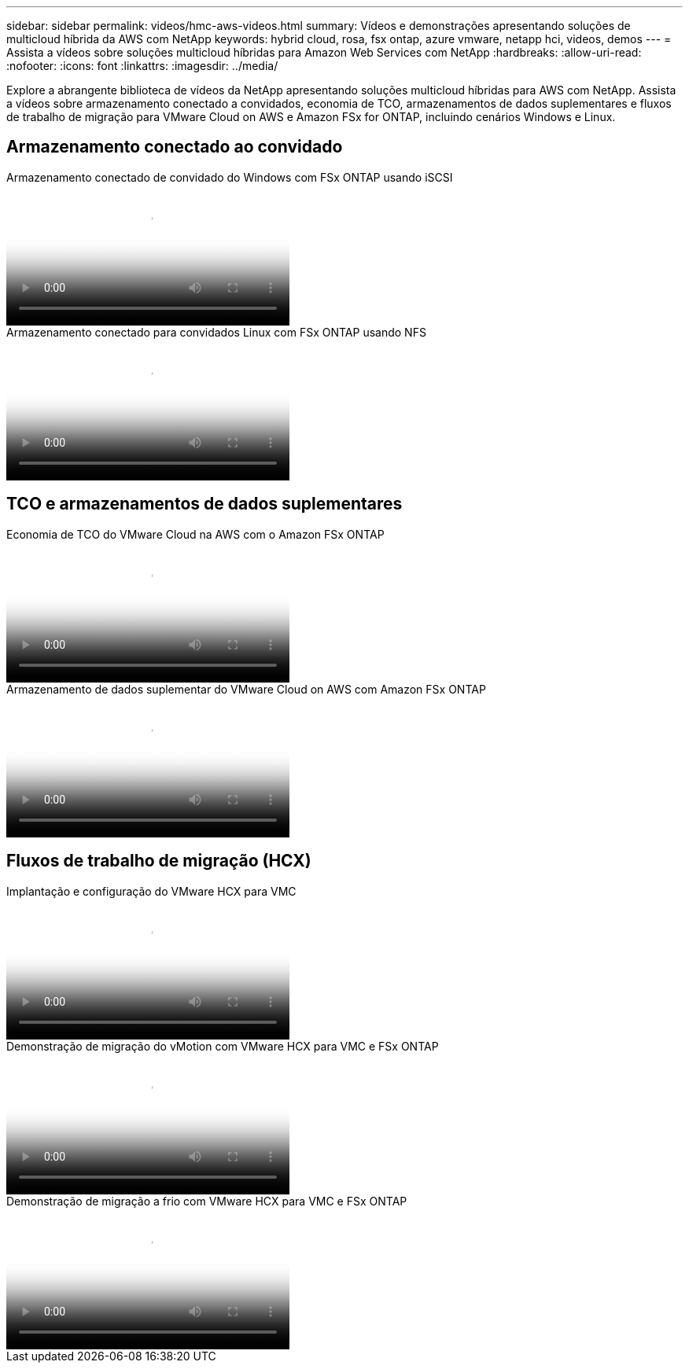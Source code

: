 ---
sidebar: sidebar 
permalink: videos/hmc-aws-videos.html 
summary: Vídeos e demonstrações apresentando soluções de multicloud híbrida da AWS com NetApp 
keywords: hybrid cloud, rosa, fsx ontap, azure vmware, netapp hci, videos, demos 
---
= Assista a vídeos sobre soluções multicloud híbridas para Amazon Web Services com NetApp
:hardbreaks:
:allow-uri-read: 
:nofooter: 
:icons: font
:linkattrs: 
:imagesdir: ../media/


[role="lead"]
Explore a abrangente biblioteca de vídeos da NetApp apresentando soluções multicloud híbridas para AWS com NetApp.  Assista a vídeos sobre armazenamento conectado a convidados, economia de TCO, armazenamentos de dados suplementares e fluxos de trabalho de migração para VMware Cloud on AWS e Amazon FSx for ONTAP, incluindo cenários Windows e Linux.



== Armazenamento conectado ao convidado

.Armazenamento conectado de convidado do Windows com FSx ONTAP usando iSCSI
video::0d03e040-634f-4086-8cb5-b01200fb8515[panopto,width=360]
.Armazenamento conectado para convidados Linux com FSx ONTAP usando NFS
video::c3befe1b-4f32-4839-a031-b01200fb6d60[panopto,width=360]


== TCO e armazenamentos de dados suplementares

.Economia de TCO do VMware Cloud na AWS com o Amazon FSx ONTAP
video::f0fedec5-dc17-47af-8821-b01200f00e08[panopto,width=360]
.Armazenamento de dados suplementar do VMware Cloud on AWS com Amazon FSx ONTAP
video::2065dcc1-f31a-4e71-a7d5-b01200f01171[panopto,width=360]


== Fluxos de trabalho de migração (HCX)

.Implantação e configuração do VMware HCX para VMC
video::6132c921-a44c-4c81-aab7-b01200fb5d29[panopto,width=360]
.Demonstração de migração do vMotion com VMware HCX para VMC e FSx ONTAP
video::52661f10-3f90-4f3d-865a-b01200f06d31[panopto,width=360]
.Demonstração de migração a frio com VMware HCX para VMC e FSx ONTAP
video::685c0dc2-9d8a-42ff-b46d-b01200f056b0[panopto,width=360]